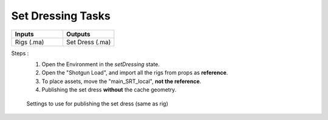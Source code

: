 .. _pipeline_setdressing-tasks:

######################
  Set Dressing Tasks  
######################

.. list-table::
   :widths: 50 50
   :header-rows: 1

   * - Inputs
     - Outputs
   
   * - Rigs (.ma)
     - Set Dress (.ma)

Steps :
   1. Open the Environment in the *setDressing* state.

   2. Open the "Shotgun Load", and import all the rigs from props as **reference**.

   3. To place assets, move the "main_SRT_local", **not the reference**.

   4. Publishing the set dress **without** the cache geometry.
   
   .. figure:: /images/pipeline_rigging_props_step0030.png
      :align: center
      :width: 700px
      :class: with-shadow

      Settings to use for publishing the set dress (same as rig)